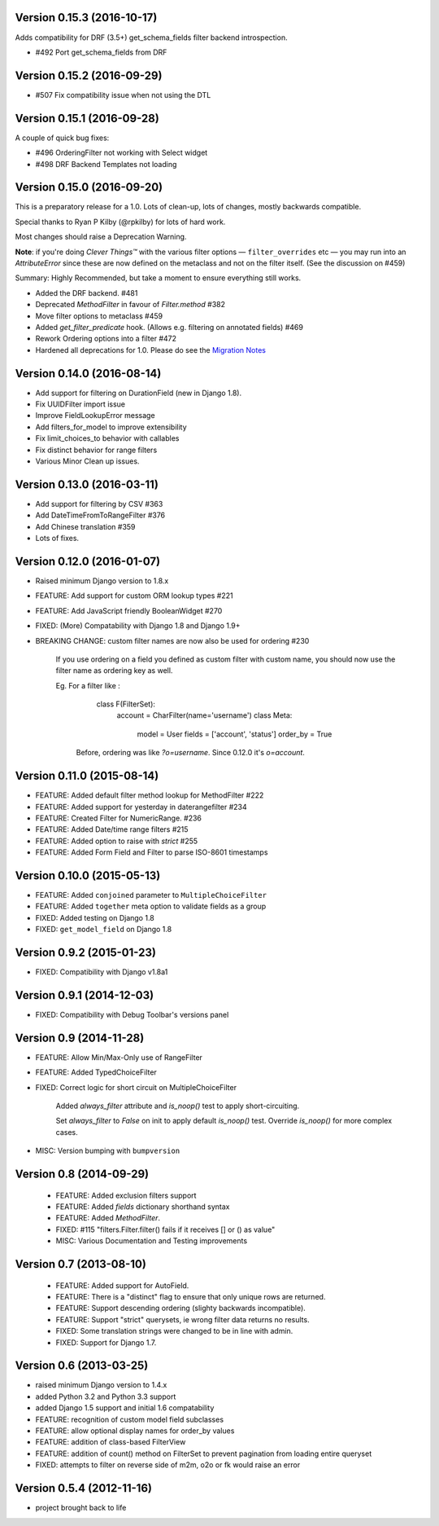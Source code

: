 Version 0.15.3 (2016-10-17)
---------------------------

Adds compatibility for DRF (3.5+) get_schema_fields filter backend
introspection.

* #492 Port get_schema_fields from DRF


Version 0.15.2 (2016-09-29)
---------------------------

* #507 Fix compatibility issue when not using the DTL


Version 0.15.1 (2016-09-28)
---------------------------

A couple of quick bug fixes:

* #496 OrderingFilter not working with Select widget

* #498 DRF Backend Templates not loading



Version 0.15.0 (2016-09-20)
---------------------------

This is a preparatory release for a 1.0. Lots of clean-up, lots of changes,
mostly backwards compatible.

Special thanks to Ryan P Kilby (@rpkilby) for lots of hard work.

Most changes should raise a Deprecation Warning.

**Note**: if you're doing *Clever Things™* with the various filter options
— ``filter_overrides`` etc — you may run into an `AttributeError` since these
are now defined on the metaclass and not on the filter itself.
(See the discussion on #459)

Summary: Highly Recommended, but take a moment to ensure everything still works.

* Added the DRF backend. #481

* Deprecated `MethodFilter` in favour of `Filter.method` #382

* Move filter options to metaclass #459

* Added `get_filter_predicate` hook. (Allows e.g. filtering on annotated fields) #469

* Rework Ordering options into a filter #472

* Hardened all deprecations for 1.0. Please do see the `Migration Notes`__

__ https://github.com/carltongibson/django-filter/blob/develop/docs/migration.txt



Version 0.14.0 (2016-08-14)
---------------------------

* Add support for filtering on DurationField (new in Django 1.8).

* Fix UUIDFilter import issue

* Improve FieldLookupError message

* Add filters_for_model to improve extensibility

* Fix limit_choices_to behavior with callables

* Fix distinct behavior for range filters

* Various Minor Clean up issues.


Version 0.13.0 (2016-03-11)
---------------------------

* Add support for filtering by CSV #363

* Add DateTimeFromToRangeFilter #376

* Add Chinese translation #359

* Lots of fixes.


Version 0.12.0 (2016-01-07)
---------------------------

* Raised minimum Django version to 1.8.x

* FEATURE: Add support for custom ORM lookup types #221

* FEATURE: Add JavaScript friendly BooleanWidget #270

* FIXED: (More) Compatability with Django 1.8 and Django 1.9+

* BREAKING CHANGE: custom filter names are now also be used for ordering #230

    If you use ordering on a field you defined as custom filter with custom
    name, you should now use the filter name as ordering key as well.

    Eg. For a filter like :

        class F(FilterSet):
            account = CharFilter(name='username')
            class Meta:
                model = User
                fields = ['account', 'status']
                order_by = True

     Before, ordering was like `?o=username`. Since 0.12.0 it's `o=account`.


Version 0.11.0 (2015-08-14)
---------------------------

* FEATURE: Added default filter method lookup for MethodFilter #222

* FEATURE: Added support for yesterday in daterangefilter #234

* FEATURE: Created Filter for NumericRange. #236

* FEATURE: Added Date/time range filters #215

* FEATURE: Added option to raise with `strict` #255

* FEATURE: Added Form Field and Filter to parse ISO-8601 timestamps


Version 0.10.0 (2015-05-13)
---------------------

* FEATURE: Added ``conjoined`` parameter to ``MultipleChoiceFilter``

* FEATURE: Added ``together`` meta option to validate fields as a group

* FIXED: Added testing on Django 1.8

* FIXED: ``get_model_field`` on Django 1.8


Version 0.9.2 (2015-01-23)
--------------------------

* FIXED: Compatibility with Django v1.8a1

Version 0.9.1 (2014-12-03)
--------------------------

* FIXED: Compatibility with Debug Toolbar's versions panel

Version 0.9 (2014-11-28)
------------------------

* FEATURE: Allow Min/Max-Only use of RangeFilter

* FEATURE: Added TypedChoiceFilter

* FIXED: Correct logic for short circuit on MultipleChoiceFilter

    Added `always_filter` attribute and `is_noop()` test to apply short-circuiting.

    Set `always_filter` to `False` on init to apply default `is_noop()` test.
    Override `is_noop()` for more complex cases.

* MISC: Version bumping with ``bumpversion``


Version 0.8 (2014-09-29)
------------------------

 * FEATURE: Added exclusion filters support

 * FEATURE: Added `fields` dictionary shorthand syntax

 * FEATURE: Added `MethodFilter`.

 * FIXED: #115 "filters.Filter.filter() fails if it receives [] or () as value"

 * MISC: Various Documentation and Testing improvements



Version 0.7 (2013-08-10)
------------------------

 * FEATURE: Added support for AutoField.

 * FEATURE: There is a "distinct" flag to ensure that only unique rows are
   returned.

 * FEATURE: Support descending ordering (slighty backwards incompatible).

 * FEATURE: Support "strict" querysets, ie wrong filter data returns no results.

 * FIXED: Some translation strings were changed to be in line with admin.

 * FIXED: Support for Django 1.7.

Version 0.6 (2013-03-25)
------------------------

* raised minimum Django version to 1.4.x

* added Python 3.2 and Python 3.3 support

* added Django 1.5 support and initial 1.6 compatability

* FEATURE: recognition of custom model field subclasses

* FEATURE: allow optional display names for order_by values

* FEATURE: addition of class-based FilterView

* FEATURE: addition of count() method on FilterSet to prevent pagination
  from loading entire queryset

* FIXED: attempts to filter on reverse side of m2m, o2o or fk would
  raise an error


Version 0.5.4 (2012-11-16)
--------------------------

* project brought back to life
